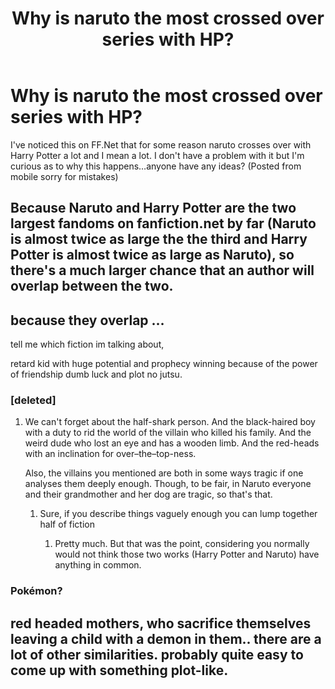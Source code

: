 #+TITLE: Why is naruto the most crossed over series with HP?

* Why is naruto the most crossed over series with HP?
:PROPERTIES:
:Author: flingerdinger
:Score: 5
:DateUnix: 1476420926.0
:DateShort: 2016-Oct-14
:END:
I've noticed this on FF.Net that for some reason naruto crosses over with Harry Potter a lot and I mean a lot. I don't have a problem with it but I'm curious as to why this happens...anyone have any ideas? (Posted from mobile sorry for mistakes)


** Because Naruto and Harry Potter are the two largest fandoms on fanfiction.net by far (Naruto is almost twice as large the the third and Harry Potter is almost twice as large as Naruto), so there's a much larger chance that an author will overlap between the two.
:PROPERTIES:
:Author: theimmortalhp
:Score: 22
:DateUnix: 1476422643.0
:DateShort: 2016-Oct-14
:END:


** because they overlap ...

tell me which fiction im talking about,

retard kid with huge potential and prophecy winning because of the power of friendship dumb luck and plot no jutsu.
:PROPERTIES:
:Author: Archimand
:Score: 4
:DateUnix: 1476425427.0
:DateShort: 2016-Oct-14
:END:

*** [deleted]
:PROPERTIES:
:Score: 13
:DateUnix: 1476430281.0
:DateShort: 2016-Oct-14
:END:

**** We can't forget about the half-shark person. And the black-haired boy with a duty to rid the world of the villain who killed his family. And the weird dude who lost an eye and has a wooden limb. And the red-heads with an inclination for over--the--top-ness.

Also, the villains you mentioned are both in some ways tragic if one analyses them deeply enough. Though, to be fair, in Naruto everyone and their grandmother and her dog are tragic, so that's that.
:PROPERTIES:
:Author: Kazeto
:Score: 8
:DateUnix: 1476431411.0
:DateShort: 2016-Oct-14
:END:

***** Sure, if you describe things vaguely enough you can lump together half of fiction
:PROPERTIES:
:Author: chaosattractor
:Score: 3
:DateUnix: 1476444687.0
:DateShort: 2016-Oct-14
:END:

****** Pretty much. But that was the point, considering you normally would not think those two works (Harry Potter and Naruto) have anything in common.
:PROPERTIES:
:Author: Kazeto
:Score: 4
:DateUnix: 1476455393.0
:DateShort: 2016-Oct-14
:END:


*** Pokémon?
:PROPERTIES:
:Author: toni_toni
:Score: 3
:DateUnix: 1476431104.0
:DateShort: 2016-Oct-14
:END:


** red headed mothers, who sacrifice themselves leaving a child with a demon in them.. there are a lot of other similarities. probably quite easy to come up with something plot-like.
:PROPERTIES:
:Author: tomintheconer
:Score: 1
:DateUnix: 1476740709.0
:DateShort: 2016-Oct-18
:END:
